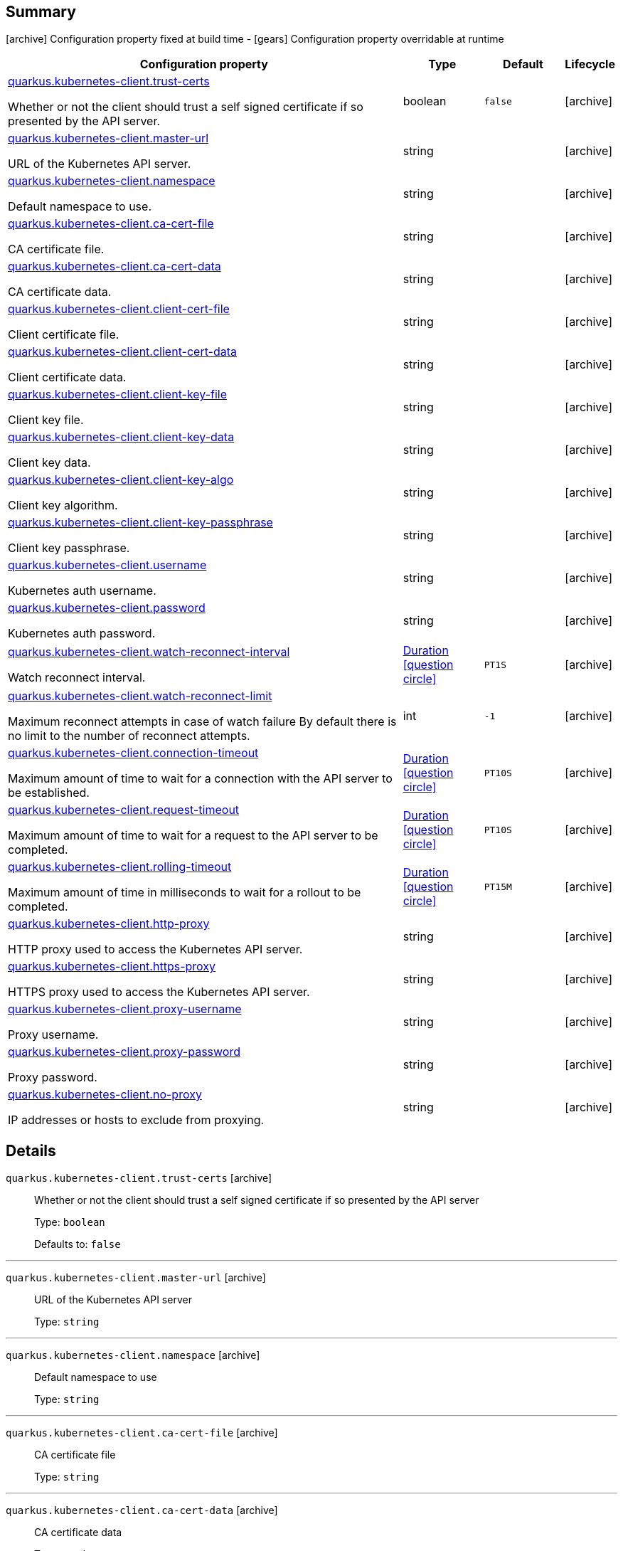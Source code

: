 == Summary

icon:archive[title=Fixed at build time] Configuration property fixed at build time - icon:gears[title=Overridable at runtime]️ Configuration property overridable at runtime 

[cols="50,.^10,.^10,^.^5"]
|===
|Configuration property|Type|Default|Lifecycle

|<<quarkus.kubernetes-client.trust-certs, quarkus.kubernetes-client.trust-certs>>

Whether or not the client should trust a self signed certificate if so presented by the API server.|boolean 
|`false`
| icon:archive[title=Fixed at build time]

|<<quarkus.kubernetes-client.master-url, quarkus.kubernetes-client.master-url>>

URL of the Kubernetes API server.|string 
|
| icon:archive[title=Fixed at build time]

|<<quarkus.kubernetes-client.namespace, quarkus.kubernetes-client.namespace>>

Default namespace to use.|string 
|
| icon:archive[title=Fixed at build time]

|<<quarkus.kubernetes-client.ca-cert-file, quarkus.kubernetes-client.ca-cert-file>>

CA certificate file.|string 
|
| icon:archive[title=Fixed at build time]

|<<quarkus.kubernetes-client.ca-cert-data, quarkus.kubernetes-client.ca-cert-data>>

CA certificate data.|string 
|
| icon:archive[title=Fixed at build time]

|<<quarkus.kubernetes-client.client-cert-file, quarkus.kubernetes-client.client-cert-file>>

Client certificate file.|string 
|
| icon:archive[title=Fixed at build time]

|<<quarkus.kubernetes-client.client-cert-data, quarkus.kubernetes-client.client-cert-data>>

Client certificate data.|string 
|
| icon:archive[title=Fixed at build time]

|<<quarkus.kubernetes-client.client-key-file, quarkus.kubernetes-client.client-key-file>>

Client key file.|string 
|
| icon:archive[title=Fixed at build time]

|<<quarkus.kubernetes-client.client-key-data, quarkus.kubernetes-client.client-key-data>>

Client key data.|string 
|
| icon:archive[title=Fixed at build time]

|<<quarkus.kubernetes-client.client-key-algo, quarkus.kubernetes-client.client-key-algo>>

Client key algorithm.|string 
|
| icon:archive[title=Fixed at build time]

|<<quarkus.kubernetes-client.client-key-passphrase, quarkus.kubernetes-client.client-key-passphrase>>

Client key passphrase.|string 
|
| icon:archive[title=Fixed at build time]

|<<quarkus.kubernetes-client.username, quarkus.kubernetes-client.username>>

Kubernetes auth username.|string 
|
| icon:archive[title=Fixed at build time]

|<<quarkus.kubernetes-client.password, quarkus.kubernetes-client.password>>

Kubernetes auth password.|string 
|
| icon:archive[title=Fixed at build time]

|<<quarkus.kubernetes-client.watch-reconnect-interval, quarkus.kubernetes-client.watch-reconnect-interval>>

Watch reconnect interval.|link:https://docs.oracle.com/javase/8/docs/api/java/time/Duration.html[Duration]
  link:#duration-note-anchor[icon:question-circle[], title=More information about the Duration format]
|`PT1S`
| icon:archive[title=Fixed at build time]

|<<quarkus.kubernetes-client.watch-reconnect-limit, quarkus.kubernetes-client.watch-reconnect-limit>>

Maximum reconnect attempts in case of watch failure By default there is no limit to the number of reconnect attempts.|int 
|`-1`
| icon:archive[title=Fixed at build time]

|<<quarkus.kubernetes-client.connection-timeout, quarkus.kubernetes-client.connection-timeout>>

Maximum amount of time to wait for a connection with the API server to be established.|link:https://docs.oracle.com/javase/8/docs/api/java/time/Duration.html[Duration]
  link:#duration-note-anchor[icon:question-circle[], title=More information about the Duration format]
|`PT10S`
| icon:archive[title=Fixed at build time]

|<<quarkus.kubernetes-client.request-timeout, quarkus.kubernetes-client.request-timeout>>

Maximum amount of time to wait for a request to the API server to be completed.|link:https://docs.oracle.com/javase/8/docs/api/java/time/Duration.html[Duration]
  link:#duration-note-anchor[icon:question-circle[], title=More information about the Duration format]
|`PT10S`
| icon:archive[title=Fixed at build time]

|<<quarkus.kubernetes-client.rolling-timeout, quarkus.kubernetes-client.rolling-timeout>>

Maximum amount of time in milliseconds to wait for a rollout to be completed.|link:https://docs.oracle.com/javase/8/docs/api/java/time/Duration.html[Duration]
  link:#duration-note-anchor[icon:question-circle[], title=More information about the Duration format]
|`PT15M`
| icon:archive[title=Fixed at build time]

|<<quarkus.kubernetes-client.http-proxy, quarkus.kubernetes-client.http-proxy>>

HTTP proxy used to access the Kubernetes API server.|string 
|
| icon:archive[title=Fixed at build time]

|<<quarkus.kubernetes-client.https-proxy, quarkus.kubernetes-client.https-proxy>>

HTTPS proxy used to access the Kubernetes API server.|string 
|
| icon:archive[title=Fixed at build time]

|<<quarkus.kubernetes-client.proxy-username, quarkus.kubernetes-client.proxy-username>>

Proxy username.|string 
|
| icon:archive[title=Fixed at build time]

|<<quarkus.kubernetes-client.proxy-password, quarkus.kubernetes-client.proxy-password>>

Proxy password.|string 
|
| icon:archive[title=Fixed at build time]

|<<quarkus.kubernetes-client.no-proxy, quarkus.kubernetes-client.no-proxy>>

IP addresses or hosts to exclude from proxying.|string 
|
| icon:archive[title=Fixed at build time]
|===


== Details

[[quarkus.kubernetes-client.trust-certs]]
`quarkus.kubernetes-client.trust-certs` icon:archive[title=Fixed at build time]::
+
--
Whether or not the client should trust a self signed certificate if so presented by the API server

Type: `boolean` 

Defaults to: `false`
--

***

[[quarkus.kubernetes-client.master-url]]
`quarkus.kubernetes-client.master-url` icon:archive[title=Fixed at build time]::
+
--
URL of the Kubernetes API server

Type: `string` 
--

***

[[quarkus.kubernetes-client.namespace]]
`quarkus.kubernetes-client.namespace` icon:archive[title=Fixed at build time]::
+
--
Default namespace to use

Type: `string` 
--

***

[[quarkus.kubernetes-client.ca-cert-file]]
`quarkus.kubernetes-client.ca-cert-file` icon:archive[title=Fixed at build time]::
+
--
CA certificate file

Type: `string` 
--

***

[[quarkus.kubernetes-client.ca-cert-data]]
`quarkus.kubernetes-client.ca-cert-data` icon:archive[title=Fixed at build time]::
+
--
CA certificate data

Type: `string` 
--

***

[[quarkus.kubernetes-client.client-cert-file]]
`quarkus.kubernetes-client.client-cert-file` icon:archive[title=Fixed at build time]::
+
--
Client certificate file

Type: `string` 
--

***

[[quarkus.kubernetes-client.client-cert-data]]
`quarkus.kubernetes-client.client-cert-data` icon:archive[title=Fixed at build time]::
+
--
Client certificate data

Type: `string` 
--

***

[[quarkus.kubernetes-client.client-key-file]]
`quarkus.kubernetes-client.client-key-file` icon:archive[title=Fixed at build time]::
+
--
Client key file

Type: `string` 
--

***

[[quarkus.kubernetes-client.client-key-data]]
`quarkus.kubernetes-client.client-key-data` icon:archive[title=Fixed at build time]::
+
--
Client key data

Type: `string` 
--

***

[[quarkus.kubernetes-client.client-key-algo]]
`quarkus.kubernetes-client.client-key-algo` icon:archive[title=Fixed at build time]::
+
--
Client key algorithm

Type: `string` 
--

***

[[quarkus.kubernetes-client.client-key-passphrase]]
`quarkus.kubernetes-client.client-key-passphrase` icon:archive[title=Fixed at build time]::
+
--
Client key passphrase

Type: `string` 
--

***

[[quarkus.kubernetes-client.username]]
`quarkus.kubernetes-client.username` icon:archive[title=Fixed at build time]::
+
--
Kubernetes auth username

Type: `string` 
--

***

[[quarkus.kubernetes-client.password]]
`quarkus.kubernetes-client.password` icon:archive[title=Fixed at build time]::
+
--
Kubernetes auth password

Type: `string` 
--

***

[[quarkus.kubernetes-client.watch-reconnect-interval]]
`quarkus.kubernetes-client.watch-reconnect-interval` icon:archive[title=Fixed at build time]::
+
--
Watch reconnect interval

Type: `Duration`  link:#duration-note-anchor[icon:question-circle[], title=More information about the Duration format]

Defaults to: `PT1S`
--

***

[[quarkus.kubernetes-client.watch-reconnect-limit]]
`quarkus.kubernetes-client.watch-reconnect-limit` icon:archive[title=Fixed at build time]::
+
--
Maximum reconnect attempts in case of watch failure By default there is no limit to the number of reconnect attempts

Type: `int` 

Defaults to: `-1`
--

***

[[quarkus.kubernetes-client.connection-timeout]]
`quarkus.kubernetes-client.connection-timeout` icon:archive[title=Fixed at build time]::
+
--
Maximum amount of time to wait for a connection with the API server to be established

Type: `Duration`  link:#duration-note-anchor[icon:question-circle[], title=More information about the Duration format]

Defaults to: `PT10S`
--

***

[[quarkus.kubernetes-client.request-timeout]]
`quarkus.kubernetes-client.request-timeout` icon:archive[title=Fixed at build time]::
+
--
Maximum amount of time to wait for a request to the API server to be completed

Type: `Duration`  link:#duration-note-anchor[icon:question-circle[], title=More information about the Duration format]

Defaults to: `PT10S`
--

***

[[quarkus.kubernetes-client.rolling-timeout]]
`quarkus.kubernetes-client.rolling-timeout` icon:archive[title=Fixed at build time]::
+
--
Maximum amount of time in milliseconds to wait for a rollout to be completed

Type: `Duration`  link:#duration-note-anchor[icon:question-circle[], title=More information about the Duration format]

Defaults to: `PT15M`
--

***

[[quarkus.kubernetes-client.http-proxy]]
`quarkus.kubernetes-client.http-proxy` icon:archive[title=Fixed at build time]::
+
--
HTTP proxy used to access the Kubernetes API server

Type: `string` 
--

***

[[quarkus.kubernetes-client.https-proxy]]
`quarkus.kubernetes-client.https-proxy` icon:archive[title=Fixed at build time]::
+
--
HTTPS proxy used to access the Kubernetes API server

Type: `string` 
--

***

[[quarkus.kubernetes-client.proxy-username]]
`quarkus.kubernetes-client.proxy-username` icon:archive[title=Fixed at build time]::
+
--
Proxy username

Type: `string` 
--

***

[[quarkus.kubernetes-client.proxy-password]]
`quarkus.kubernetes-client.proxy-password` icon:archive[title=Fixed at build time]::
+
--
Proxy password

Type: `string` 
--

***

[[quarkus.kubernetes-client.no-proxy]]
`quarkus.kubernetes-client.no-proxy` icon:archive[title=Fixed at build time]::
+
--
IP addresses or hosts to exclude from proxying

Type: `string` 
--

***

[NOTE]
[[duration-note-anchor]]
.About the Duration format
====
The format for durations uses the standard `java.time.Duration` format.
You can learn more about it in the link:https://docs.oracle.com/javase/8/docs/api/java/time/Duration.html#parse-java.lang.CharSequence-[Duration#parse() javadoc].

You can also provide duration values starting with a number.
In this case, if the value consists only of a number, the converter treats the value as seconds.
Otherwise, `PT` is implicitly appended to the value to obtain a standard `java.time.Duration` format.
====
